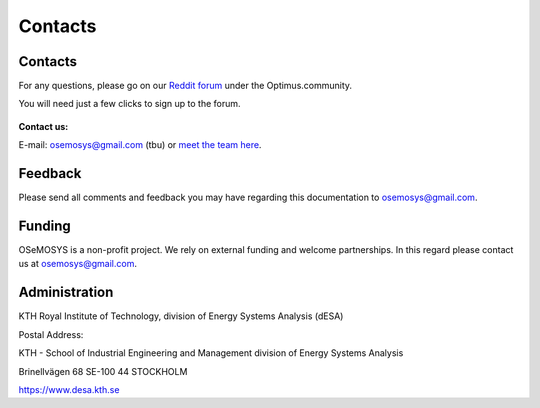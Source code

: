 =================================
Contacts
=================================
Contacts
+++++++++++++++++
For any questions, please  go on our `Reddit forum <https://www.reddit.com/r/optimuscommunity/comments/6vczb2/osemosys_qa_part2/>`_ under the Optimus.community.

You will need just a few clicks to sign up to the forum.

.. figure::  documents/img/reddit.png
   :align:   center
   
   
**Contact us:**

E-mail: osemosys@gmail.com (tbu) or `meet the team here <https://www.kth.se/en/itm/inst/energiteknik/forskning/desa/personnel>`_.

Feedback
+++++++++++++++
Please send all comments and feedback you may have regarding this documentation to osemosys@gmail.com.

Funding
++++++++++++++++++++
OSeMOSYS is a non-profit project. We rely on external funding and welcome partnerships. In this regard please contact us at osemosys@gmail.com.

Administration
+++++++++++++++++++++++++++
KTH Royal Institute of Technology, division of Energy Systems Analysis (dESA)

Postal Address:

KTH - School of Industrial Engineering and Management
division of Energy Systems Analysis

Brinellvägen 68
SE-100 44 STOCKHOLM

https://www.desa.kth.se